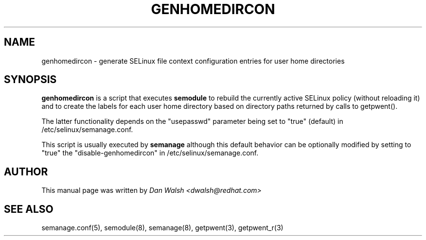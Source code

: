 .TH GENHOMEDIRCON "12" "Sep 2011" "Security Enhanced Linux" "SELinux"
.SH NAME
genhomedircon \- generate SELinux file context configuration entries for user home directories
.SH SYNOPSIS
.B genhomedircon
is a script that executes
.B semodule
to rebuild the currently active SELinux policy (without reloading it) and to create the
labels for each user home directory based on directory paths returned by calls to getpwent().

The latter functionality depends on the "usepasswd" parameter being set to "true" (default)
in /etc/selinux/semanage.conf.

This script is usually executed by
.B semanage
although this default behavior can be optionally modified by setting to "true" the
"disable-genhomedircon" in /etc/selinux/semanage.conf.

.SH AUTHOR
This manual page was written by
.I Dan Walsh <dwalsh@redhat.com>

.SH "SEE ALSO"
semanage.conf(5), semodule(8), semanage(8), getpwent(3), getpwent_r(3)
